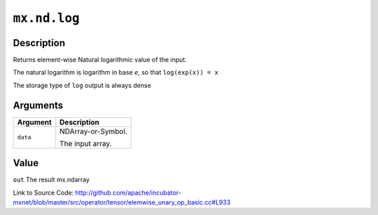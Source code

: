 .. raw:: html



``mx.nd.log``
==========================

Description
----------------------

Returns element-wise Natural logarithmic value of the input.

The natural logarithm is logarithm in base *e*, so that ``log(exp(x)) = x``

The storage type of ``log`` output is always dense





Arguments
------------------

+----------------------------------------+------------------------------------------------------------+
| Argument                               | Description                                                |
+========================================+============================================================+
| ``data``                               | NDArray-or-Symbol.                                         |
|                                        |                                                            |
|                                        | The input array.                                           |
+----------------------------------------+------------------------------------------------------------+

Value
----------

``out`` The result mx.ndarray


Link to Source Code: http://github.com/apache/incubator-mxnet/blob/master/src/operator/tensor/elemwise_unary_op_basic.cc#L933


.. disqus::
   :disqus_identifier: mx.nd.log
